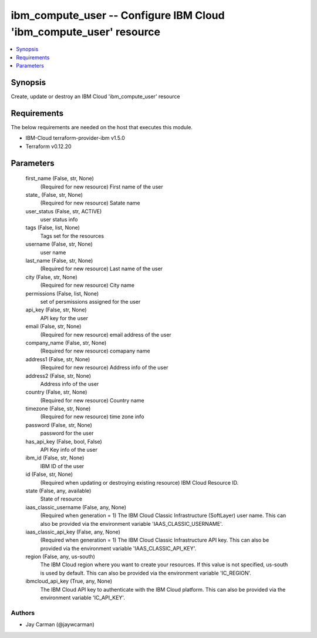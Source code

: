 
ibm_compute_user -- Configure IBM Cloud 'ibm_compute_user' resource
===================================================================

.. contents::
   :local:
   :depth: 1


Synopsis
--------

Create, update or destroy an IBM Cloud 'ibm_compute_user' resource



Requirements
------------
The below requirements are needed on the host that executes this module.

- IBM-Cloud terraform-provider-ibm v1.5.0
- Terraform v0.12.20



Parameters
----------

  first_name (False, str, None)
    (Required for new resource) First name of the user


  state_ (False, str, None)
    (Required for new resource) Satate name


  user_status (False, str, ACTIVE)
    user status info


  tags (False, list, None)
    Tags set for the resources


  username (False, str, None)
    user name


  last_name (False, str, None)
    (Required for new resource) Last name of the user


  city (False, str, None)
    (Required for new resource) City name


  permissions (False, list, None)
    set of persmissions assigned for the user


  api_key (False, str, None)
    API key for the user


  email (False, str, None)
    (Required for new resource) email address of the user


  company_name (False, str, None)
    (Required for new resource) comapany name


  address1 (False, str, None)
    (Required for new resource) Address info of the user


  address2 (False, str, None)
    Address info of the user


  country (False, str, None)
    (Required for new resource) Country name


  timezone (False, str, None)
    (Required for new resource) time zone info


  password (False, str, None)
    password for the user


  has_api_key (False, bool, False)
    API Key info of the user


  ibm_id (False, str, None)
    IBM ID of the  user


  id (False, str, None)
    (Required when updating or destroying existing resource) IBM Cloud Resource ID.


  state (False, any, available)
    State of resource


  iaas_classic_username (False, any, None)
    (Required when generation = 1) The IBM Cloud Classic Infrastructure (SoftLayer) user name. This can also be provided via the environment variable 'IAAS_CLASSIC_USERNAME'.


  iaas_classic_api_key (False, any, None)
    (Required when generation = 1) The IBM Cloud Classic Infrastructure API key. This can also be provided via the environment variable 'IAAS_CLASSIC_API_KEY'.


  region (False, any, us-south)
    The IBM Cloud region where you want to create your resources. If this value is not specified, us-south is used by default. This can also be provided via the environment variable 'IC_REGION'.


  ibmcloud_api_key (True, any, None)
    The IBM Cloud API key to authenticate with the IBM Cloud platform. This can also be provided via the environment variable 'IC_API_KEY'.













Authors
~~~~~~~

- Jay Carman (@jaywcarman)

